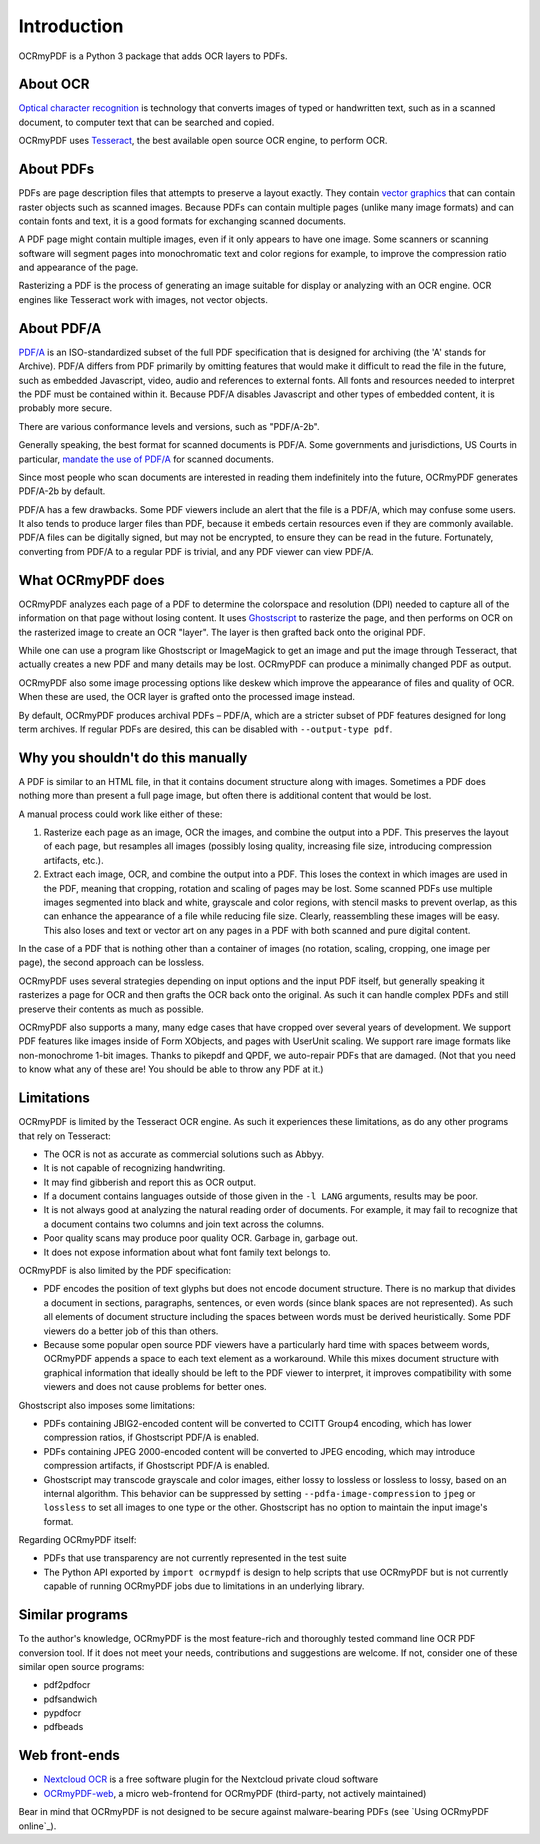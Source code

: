 Introduction
============
OCRmyPDF is a Python 3 package that adds OCR layers to PDFs.

About OCR
---------

`Optical character recognition <https://en.wikipedia.org/wiki/Optical_character_recognition>`_ is technology that converts images of typed or handwritten text, such as in a scanned document, to computer text that can be searched and copied.

OCRmyPDF uses `Tesseract <https://github.com/tesseract-ocr/tesseract>`_, the best available open source OCR engine, to perform OCR.

.. _raster-vector:

About PDFs
----------

PDFs are page description files that attempts to preserve a layout exactly. They  contain `vector graphics <http://vector-conversions.com/vectorizing/raster_vs_vector.html>`_ that can contain raster objects such as scanned images. Because PDFs can contain multiple pages (unlike many image formats) and can contain fonts and text, it is a good formats for exchanging scanned documents.

.. image:: bitmap_vs_svg.svg

A PDF page might contain multiple images, even if it only appears to have one image.  Some scanners or scanning software will segment pages into monochromatic text and color regions for example, to improve the compression ratio and appearance of the page.

Rasterizing a PDF is the process of generating an image suitable for display or analyzing with an OCR engine.  OCR engines like Tesseract work with images, not vector objects.


About PDF/A
-----------

`PDF/A <https://en.wikipedia.org/wiki/PDF/A>`_ is an ISO-standardized subset of the full PDF specification that is designed for archiving (the 'A' stands for Archive).  PDF/A differs from PDF primarily by omitting features that would make it difficult to read the file in the future, such as embedded Javascript, video, audio and references to external fonts.  All fonts and resources needed to interpret the PDF must be contained within it. Because PDF/A disables Javascript and other types of embedded content, it is probably more secure.

There are various conformance levels and versions, such as "PDF/A-2b".

Generally speaking, the best format for scanned documents is PDF/A. Some governments and jurisdictions, US Courts in particular, `mandate the use of PDF/A <https://pdfblog.com/2012/02/13/what-is-pdfa/>`_ for scanned documents.

Since most people who scan documents are interested in reading them indefinitely into the future, OCRmyPDF generates PDF/A-2b by default.

PDF/A has a few drawbacks.  Some PDF viewers include an alert that the file is a PDF/A, which may confuse some users.  It also tends to produce larger files than PDF, because it embeds certain resources even if they are commonly available. PDF/A files can be digitally signed, but may not be encrypted, to ensure they can be read in the future.  Fortunately, converting from PDF/A to a regular PDF is trivial, and any PDF viewer can view PDF/A.


What OCRmyPDF does
------------------

OCRmyPDF analyzes each page of a PDF to determine the colorspace and resolution (DPI) needed to capture all of the information on that page without losing content.  It uses `Ghostscript <http://ghostscript.com/>`_ to rasterize the page, and then performs on OCR on the rasterized image to create an OCR "layer". The layer is then grafted back onto the original PDF.

While one can use a program like Ghostscript or ImageMagick to get an image and put the image through Tesseract, that actually creates a new PDF and many details may be lost. OCRmyPDF can produce a minimally changed PDF as output.

OCRmyPDF also some image processing options like deskew which improve the appearance of files and quality of OCR. When these are used, the OCR layer is grafted onto the processed image instead.

By default, OCRmyPDF produces archival PDFs – PDF/A, which are a stricter subset of PDF features designed for long term archives. If regular PDFs are desired, this can be disabled with ``--output-type pdf``.


Why you shouldn't do this manually
----------------------------------

A PDF is similar to an HTML file, in that it contains document structure along with images.  Sometimes a PDF does nothing more than present a full page image, but often there is additional content that would be lost.

A manual process could work like either of these:

1. Rasterize each page as an image, OCR the images, and combine the output into a PDF. This preserves the layout of each page, but resamples all images (possibly losing quality, increasing file size, introducing compression artifacts, etc.).

2. Extract each image, OCR, and combine the output into a PDF. This loses the context in which images are used in the PDF, meaning that cropping, rotation and scaling of pages may be lost. Some scanned PDFs use multiple images segmented into black and white, grayscale and color regions, with stencil masks to prevent overlap, as this can enhance the appearance of a file while reducing file size. Clearly, reassembling these images will be easy. This also loses and text or vector art on any pages in a PDF with both scanned and pure digital content.

In the case of a PDF that is nothing other than a container of images (no rotation, scaling, cropping, one image per page), the second approach can be lossless.

OCRmyPDF uses several strategies depending on input options and the input PDF itself, but generally speaking it rasterizes a page for OCR and then grafts the OCR back onto the original. As such it can handle complex PDFs and still preserve their contents as much as possible.

OCRmyPDF also supports a many, many edge cases that have cropped over several years of development. We support PDF features like images inside of Form XObjects, and pages with UserUnit scaling. We support rare image formats like non-monochrome 1-bit images. Thanks to pikepdf and QPDF, we auto-repair PDFs that are damaged. (Not that you need to know what any of these are! You should be able to throw any PDF at it.)


Limitations
-----------

OCRmyPDF is limited by the Tesseract OCR engine.  As such it experiences these limitations, as do any other programs that rely on Tesseract:

* The OCR is not as accurate as commercial solutions such as Abbyy.
* It is not capable of recognizing handwriting.
* It may find gibberish and report this as OCR output.
* If a document contains languages outside of those given in the ``-l LANG`` arguments, results may be poor.
* It is not always good at analyzing the natural reading order of documents. For example, it may fail to recognize that a document contains two columns and join text across the columns.
* Poor quality scans may produce poor quality OCR. Garbage in, garbage out.
* It does not expose information about what font family text belongs to.

OCRmyPDF is also limited by the PDF specification:

* PDF encodes the position of text glyphs but does not encode document structure.  There is no markup that divides a document in sections, paragraphs, sentences, or even words (since blank spaces are not represented). As such all elements of document structure including the spaces between words must be derived heuristically.  Some PDF viewers do a better job of this than others.
* Because some popular open source PDF viewers have a particularly hard time with spaces betweem words, OCRmyPDF appends a space to each text element as a workaround. While this mixes document structure with graphical information that ideally should be left to the PDF viewer to interpret, it improves compatibility with some viewers and does not cause problems for better ones.

Ghostscript also imposes some limitations:

* PDFs containing JBIG2-encoded content will be converted to CCITT Group4 encoding, which has lower compression ratios, if Ghostscript PDF/A is enabled.
* PDFs containing JPEG 2000-encoded content will be converted to JPEG encoding, which may introduce compression artifacts, if Ghostscript PDF/A is enabled.
* Ghostscript may transcode grayscale and color images, either lossy to lossless or lossless to lossy, based on an internal algorithm. This behavior can be suppressed by setting ``--pdfa-image-compression`` to ``jpeg`` or ``lossless`` to set all images to one type or the other. Ghostscript has no option to maintain the input image's format.

Regarding OCRmyPDF itself:

* PDFs that use transparency are not currently represented in the test suite
* The Python API exported by ``import ocrmypdf`` is design to help scripts that use OCRmyPDF but is not currently capable of running OCRmyPDF jobs due to limitations in an underlying library.

Similar programs
----------------

To the author's knowledge, OCRmyPDF is the most feature-rich and thoroughly tested command line OCR PDF conversion tool. If it does not meet your needs, contributions and suggestions are welcome. If not, consider one of these similar open source programs:

* pdf2pdfocr
* pdfsandwich
* pypdfocr
* pdfbeads

Web front-ends
--------------

* `Nextcloud OCR <https://github.com/janis91/ocr>`_ is a free software plugin for the Nextcloud private cloud software
* `OCRmyPDF-web <https://github.com/sseemayer/OCRmyPDF-web>`_, a micro web-frontend for OCRmyPDF (third-party, not actively maintained)

Bear in mind that OCRmyPDF is not designed to be secure against malware-bearing PDFs (see `Using OCRmyPDF online`_).
